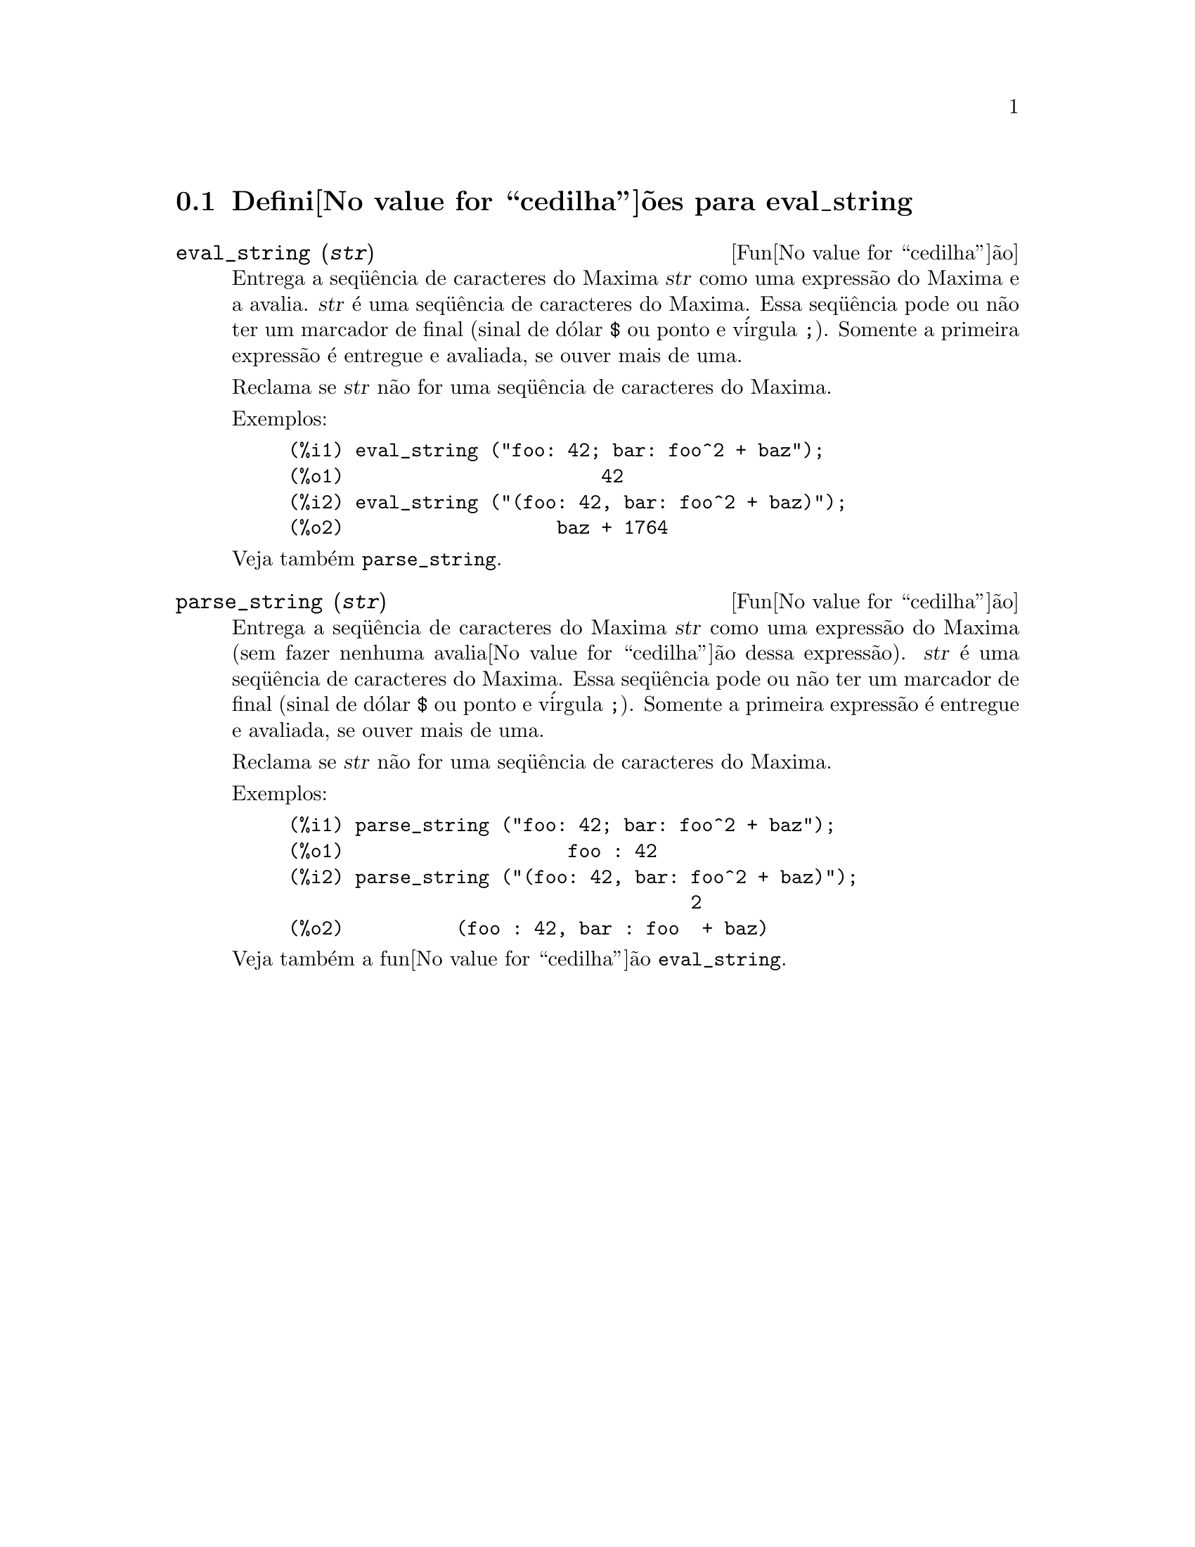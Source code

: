 @c Language: Brazilian Portuguese, Encoding: iso-8859-1
@c /eval_string.texi/1.2/Sun Apr 22 14:31:52 2007//
@menu
* Defini@value{cedilha}@~{o}es para eval_string::
@end menu

@node Defini@value{cedilha}@~{o}es para eval_string,  , eval_string, eval_string
@section Defini@value{cedilha}@~{o}es para eval_string

@deffn {Fun@value{cedilha}@~{a}o} eval_string (@var{str})
Entrega a seq@"{u}@^{e}ncia de caracteres do Maxima @var{str} como uma express@~{a}o do Maxima e a avalia.
@var{str} @'{e} uma seq@"{u}@^{e}ncia de caracteres do Maxima. Essa seq@"{u}@^{e}ncia pode ou n@~{a}o ter um marcador de final (sinal de d@'{o}lar @code{$} ou ponto e v@'{i}rgula @code{;}).
Somente a primeira express@~{a}o @'{e} entregue e avaliada, se ouver mais de uma.

Reclama se @var{str} n@~{a}o for uma seq@"{u}@^{e}ncia de caracteres do Maxima.

Exemplos:
@example
(%i1) eval_string ("foo: 42; bar: foo^2 + baz");
(%o1)                       42
(%i2) eval_string ("(foo: 42, bar: foo^2 + baz)");
(%o2)                   baz + 1764
@end example

Veja tamb@'{e}m @code{parse_string}.
@end deffn


@deffn {Fun@value{cedilha}@~{a}o} parse_string (@var{str})
Entrega a seq@"{u}@^{e}ncia de caracteres do Maxima @var{str} como uma express@~{a}o do Maxima (sem fazer nenhuma avalia@value{cedilha}@~{a}o dessa express@~{a}o).
@var{str} @'{e} uma seq@"{u}@^{e}ncia de caracteres do Maxima. Essa seq@"{u}@^{e}ncia pode ou n@~{a}o ter um marcador de final (sinal de d@'{o}lar @code{$} ou ponto e v@'{i}rgula @code{;}).
Somente a primeira express@~{a}o @'{e} entregue e avaliada, se ouver mais de uma.

Reclama se @var{str} n@~{a}o for uma seq@"{u}@^{e}ncia de caracteres do Maxima.

Exemplos:
@example
(%i1) parse_string ("foo: 42; bar: foo^2 + baz");
(%o1)                    foo : 42
(%i2) parse_string ("(foo: 42, bar: foo^2 + baz)");
                                    2
(%o2)          (foo : 42, bar : foo  + baz)@end example

Veja tamb@'{e}m a fun@value{cedilha}@~{a}o @code{eval_string}.
@end deffn
